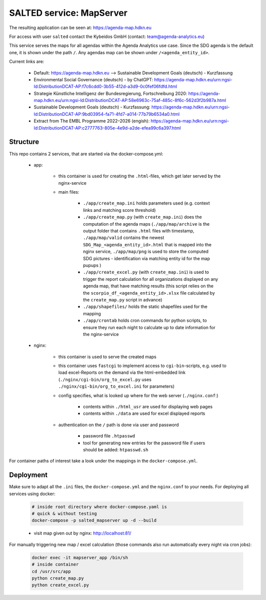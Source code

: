 *******************************************
SALTED service: MapServer
*******************************************

The resulting application can be seen at: https://agenda-map.hdkn.eu

For access with user ``salted`` contact the Kybeidos GmbH (contact: team@agenda-analytics.eu)


This service serves the maps for all agendas within the Agenda Analytics use case. Since the SDG agenda is the default one, it is shown under the path ``/``. 
Any agendas map can be shown under ``/<agenda_entity_id>``.

Current links are:

    * Default: https://agenda-map.hdkn.eu --> Sustainable Development Goals (deutsch) - Kurzfassung
    * Environmental Social Governance (deutsch) - by ChatGPT: https://agenda-map.hdkn.eu/urn:ngsi-ld:DistributionDCAT-AP:f7c6cdd0-3b55-412d-a3d9-0c0fef06fdfd.html
    * Strategie Künstliche Intelligenz der Bundesregierung, Fortschreibung 2020: https://agenda-map.hdkn.eu/urn:ngsi-ld:DistributionDCAT-AP:58e6963c-75af-485c-8f6c-562d3f2b987a.html
    * Sustainable Development Goals (deutsch) - Kurzfassung: https://agenda-map.hdkn.eu/urn:ngsi-ld:DistributionDCAT-AP:9bd03954-fa71-4fd7-a014-77b79b6534a0.html    
    * Extract from The EMBL Programme 2022–2026 (engish): https://agenda-map.hdkn.eu/urn:ngsi-ld:DistributionDCAT-AP:c2777763-805e-4e9d-a2de-efea99c6a397.html



Structure
#############################################

This repo contains 2 services, that are started via the docker-compose.yml:

    * app:

        * this container is used for creating the ``.html``-files, which get later served by the nginx-service
        * main files:

                * ``./app/create_map.ini`` holds parameters used (e.g. context links and matching score threshold)
                * ``./app/create_map.py`` (with ``create_map.ini``) does the computation of the agenda maps (``./app/map/archive`` is the output folder that contains ``.html`` files with timestamp, ``./app/map/valid`` contains the newest ``SDG_Map_<agenda_entity_id>.html`` that is mapped into the nginx service, ``./app/map/png`` is used to store the computed SDG pictures - identification via matching entity id for the map pupups )
                * ``./app/create_excel.py`` (with ``create_map.ini``) is used to trigger the report calculation for all organizations displayed on any agenda map, that have matching results (this script relies on the the ``scorpio_df_<agenda_entity_id>.xlsx`` file calculated by the ``create_map.py`` script in advance)
                * ``./app/shapefiles/`` holds the static shapefiles used for the mapping
                * ``./app/crontab`` holds cron commands for python scripts, to ensure they run each night to calculate up to date information for the nginx-service
    
    * nginx:

        * this container is used to serve the created maps
        * this container uses ``fastcgi`` to implement access to ``cgi-bin``-scripts, e.g. used to load excel-Reports on the demand via the html-embedded link (``./nginx/cgi-bin/org_to_excel.py`` uses ``./nginx/cgi-bin/org_to_excel.ini`` for parameters)
        * config specifies, what is looked up where for the web server (``./nginx.conf``:)
            
            * contents within ``./html_usr`` are used for displaying web pages
            * contents within ``./data`` are used for excel displayed reports

        * authentication on the ``/`` path is done via user and password

            * password file ``.htpasswd``
            * tool for generating new entries for the password file if users should be added: ``htpasswd.sh``

For container paths of interest take a look under the mappings in the ``docker-compose.yml``.

        
Deployment
#############################################

Make sure to adapt all the ``.ini`` files, the ``docker-compose.yml`` and the ``nginx.conf`` to your needs.
For deploying all services using docker:
    
    .. code-block::
        
        # inside root directory where docker-compose.yaml is
        # quick & without testing
        docker-compose -p salted_mapserver up -d --build

    * visit map given out by nginx: http://localhost:81/
   
     
For manually triggering new map / excel calculation (those commands also run automatically every night via cron jobs):

    .. code-block::

        docker exec -it mapserver_app /bin/sh
        # inside container
        cd /usr/src/app
        python create_map.py
        python create_excel.py
    
            

